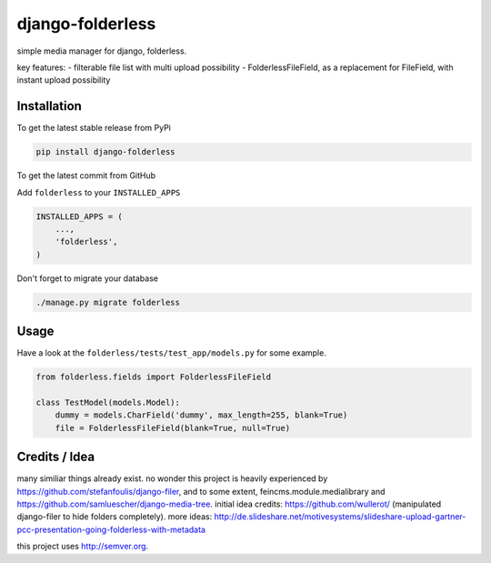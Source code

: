 django-folderless
*****************

.. image:: https://travis-ci.org/benzkji/django-folderless.svg
    :target: https://travis-ci.org/benzkji/django-folderless

simple media manager for django, folderless.

key features:
- filterable file list with multi upload possibility
- FolderlessFileField, as a replacement for FileField, with instant upload possibility


Installation
------------

To get the latest stable release from PyPi

.. code-block:: bash

    pip install django-folderless

To get the latest commit from GitHub

Add ``folderless`` to your ``INSTALLED_APPS``

.. code-block:: python

    INSTALLED_APPS = (
        ...,
        'folderless',
    )

Don't forget to migrate your database

.. code-block:: bash

    ./manage.py migrate folderless


Usage
------------

Have a look at the ``folderless/tests/test_app/models.py`` for some example.

.. code-block:: python

    from folderless.fields import FolderlessFileField

    class TestModel(models.Model):
        dummy = models.CharField('dummy', max_length=255, blank=True)
        file = FolderlessFileField(blank=True, null=True)


Credits / Idea
--------------

many similiar things already exist. no wonder this project is heavily experienced by https://github.com/stefanfoulis/django-filer, and to some extent, feincms.module.medialibrary and https://github.com/samluescher/django-media-tree. initial idea credits: https://github.com/wullerot/ (manipulated django-filer to hide folders completely). more ideas: http://de.slideshare.net/motivesystems/slideshare-upload-gartner-pcc-presentation-going-folderless-with-metadata

this project uses http://semver.org.
